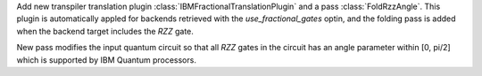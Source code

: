 Add new transpiler translation plugin :class:`IBMFractionalTranslationPlugin` 
and a pass :class:`FoldRzzAngle`.
This plugin is automatically appled for backends
retrieved with the `use_fractional_gates` optin,
and the folding pass is added when the backend target includes the `RZZ` gate.

New pass modifies the input quantum circuit so that all `RZZ` gates in the
circuit has an angle parameter within [0, pi/2] which is supported 
by IBM Quantum processors.